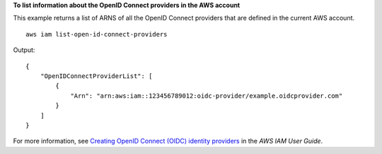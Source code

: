 **To list information about the OpenID Connect providers in the AWS account**

This example returns a list of ARNS of all the OpenID Connect providers that are defined in the current AWS account. ::

    aws iam list-open-id-connect-providers

Output::

    {
        "OpenIDConnectProviderList": [
            {
                "Arn": "arn:aws:iam::123456789012:oidc-provider/example.oidcprovider.com"
            }
        ]
    }

For more information, see `Creating OpenID Connect (OIDC) identity providers <https://docs.aws.amazon.com/IAM/latest/UserGuide/id_roles_providers_create_oidc.html>`__ in the *AWS IAM User Guide*.